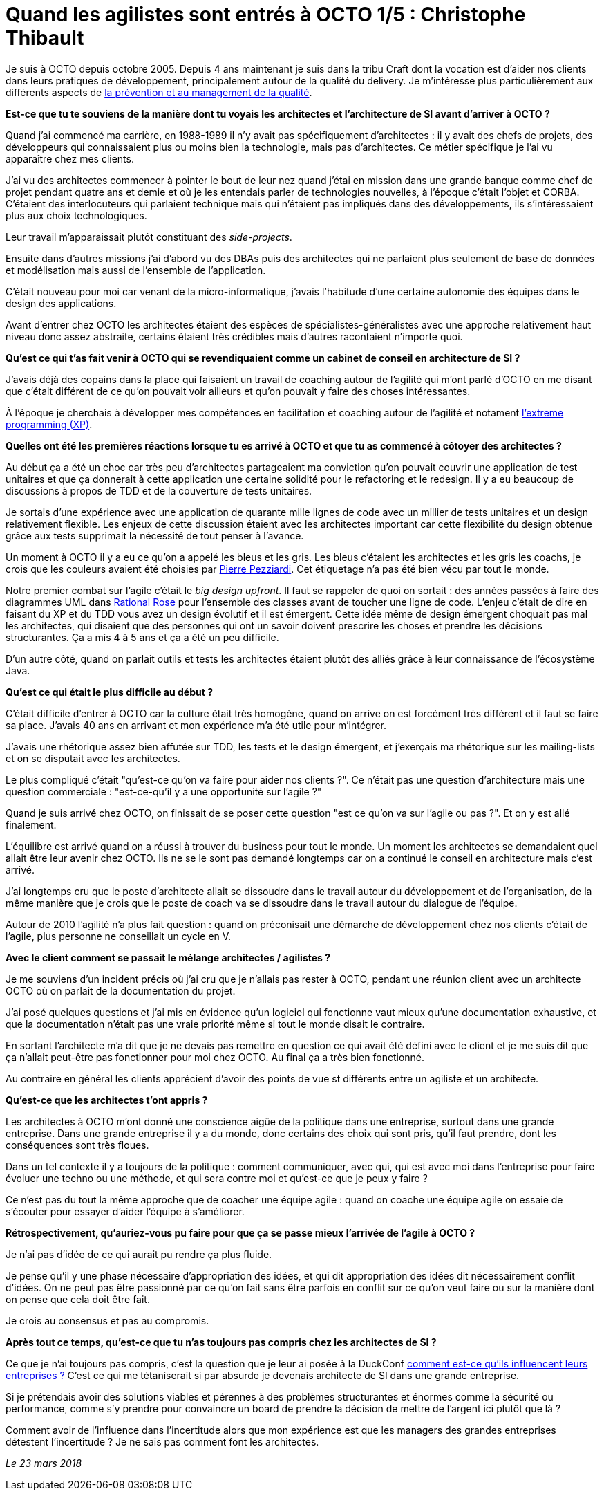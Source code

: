 = Quand les agilistes sont entrés à OCTO 1/5 : Christophe Thibault

Je suis à OCTO depuis octobre 2005.
Depuis 4 ans maintenant je suis dans la tribu Craft dont la vocation est d'aider nos clients dans leurs pratiques de développement, principalement autour de la qualité du delivery.
Je m'intéresse plus particulièrement aux différents aspects de link:https://blog.octo.com/author/christophe-thibaut-cth/[la prévention et au management de la qualité].

*Est-ce que tu te souviens de la manière dont tu voyais les architectes et l'architecture de SI avant d'arriver à OCTO ?*

Quand j'ai commencé ma carrière, en 1988-1989 il n'y avait pas spécifiquement d'architectes : il y avait des chefs de projets, des développeurs qui connaissaient plus ou moins bien la technologie, mais pas d'architectes.
Ce métier spécifique je l'ai vu apparaître chez mes clients.

J'ai vu des architectes commencer à pointer le bout de leur nez quand j'étai en mission dans une grande banque comme chef de projet pendant quatre ans et demie et où je les entendais parler de technologies nouvelles, à l'époque c'était l'objet et CORBA.
C'étaient des interlocuteurs qui parlaient technique mais qui n'étaient pas impliqués dans des développements, ils s'intéressaient plus aux choix technologiques.

Leur travail m'apparaissait plutôt constituant des _side-projects_.

Ensuite dans d'autres missions j'ai d'abord vu des DBAs puis des architectes qui ne parlaient plus seulement de base de données et modélisation mais aussi de l'ensemble de l'application.

C'était nouveau pour moi car venant de la micro-informatique, j'avais l'habitude d'une certaine autonomie des équipes dans le design des applications.

Avant d'entrer chez OCTO les architectes étaient des espèces de spécialistes-généralistes avec une approche relativement haut niveau donc assez abstraite, certains étaient très crédibles mais d'autres racontaient n'importe quoi.

*Qu'est ce qui t'as fait venir à OCTO qui se revendiquaient comme un cabinet de conseil en architecture de SI ?*

J'avais déjà des copains dans la place qui faisaient un travail de coaching autour de l'agilité qui m'ont parlé d'OCTO en me disant que c'était différent de ce qu'on pouvait voir ailleurs et qu'on pouvait y faire des choses intéressantes.

À l'époque je cherchais à développer mes compétences en facilitation et coaching autour de l'agilité et notament link:https://fr.wikipedia.org/wiki/Extreme_programming[l'extreme programming (XP)].

*Quelles ont été les premières réactions lorsque tu es arrivé à OCTO et que tu as commencé à côtoyer des architectes ?*

Au début ça a été un choc car très peu d'architectes partageaient ma conviction qu'on pouvait couvrir une application de test unitaires et que ça donnerait à cette application une certaine solidité pour le refactoring et le redesign.
Il y a eu beaucoup de discussions à propos de TDD et de la couverture de tests unitaires.

Je sortais d'une expérience avec une application de quarante mille lignes de code avec un millier de tests unitaires et un design relativement flexible.
Les enjeux de cette discussion étaient avec les architectes important car cette flexibilité du design obtenue grâce aux tests supprimait la nécessité de tout penser à l'avance.

Un moment à OCTO il y a eu ce qu'on a appelé les bleus et les gris.
Les bleus c'étaient les architectes et les gris les coachs, je crois que les couleurs avaient été choisies par link:https://twitter.com/ppezziardi[Pierre Pezziardi].
Cet étiquetage n'a pas été bien vécu par tout le monde.

Notre premier combat sur l'agile c'était le _big design upfront_.
Il faut se rappeler de quoi on sortait : des années passées à faire des diagrammes UML dans link:http://alice.pnzgu.ru:8080/~dvn/fb61499/festo/uml_specification/st3_class_diagram.htm[Rational Rose] pour l'ensemble des classes avant de toucher une ligne de code.
L'enjeu c'était de dire en faisant du XP et du TDD vous avez un design évolutif et il est émergent.
Cette idée même de design émergent choquait pas mal les architectes, qui disaient que des personnes qui ont un savoir doivent prescrire les choses et prendre les décisions structurantes.
Ça a mis 4 à 5 ans et ça a été un peu difficile.

D'un autre côté, quand on parlait outils et tests les architectes étaient plutôt des alliés grâce à leur connaissance de l'écosystème Java.

*Qu'est ce qui était le plus difficile au début ?*

C'était difficile d'entrer à OCTO car la culture était très homogène, quand on arrive on est forcément très différent et il faut se faire sa place.
J'avais 40 ans en arrivant et mon expérience m'a été utile pour m'intégrer.

J'avais une rhétorique assez bien affutée sur TDD, les tests et le design émergent, et j'exerçais ma rhétorique sur les mailing-lists et on se disputait avec les architectes.

Le plus compliqué c'était "qu'est-ce qu'on va faire pour aider nos clients ?".
Ce n'était pas une question d'architecture mais une question commerciale : "est-ce-qu'il y a une opportunité sur l'agile ?"

Quand je suis arrivé chez OCTO, on finissait de se poser cette question "est ce qu'on va sur l'agile ou pas ?". Et on y est allé finalement.

L'équilibre est arrivé quand on a réussi à trouver du business pour tout le monde.
Un moment les architectes se demandaient quel allait être leur avenir chez OCTO.
Ils ne se le sont pas demandé longtemps car on a continué le conseil en architecture mais c'est arrivé.

J'ai longtemps cru que le poste d'architecte allait se dissoudre dans le travail autour du développement et de l'organisation, de la même manière que je crois que le poste de coach va se dissoudre dans le travail autour du dialogue de l'équipe.

Autour de 2010 l'agilité n'a plus fait question : quand on préconisait une démarche de développement chez nos clients c'était de l'agile, plus personne ne conseillait un cycle en V.

*Avec le client comment se passait le mélange architectes / agilistes ?*

Je me souviens d'un incident précis où j'ai cru que je n'allais pas rester à OCTO, pendant une réunion client avec un architecte OCTO où on parlait de la documentation du projet.

J'ai posé quelques questions et j'ai mis en évidence qu'un logiciel qui fonctionne vaut mieux qu'une documentation exhaustive, et que la documentation n'était pas une vraie priorité même si tout le monde disait le contraire.

En sortant l'architecte m'a dit que je ne devais pas remettre en question ce qui avait été défini avec le client et je me suis dit que ça n'allait peut-être pas fonctionner pour moi chez OCTO.
Au final ça a très bien fonctionné.

Au contraire en général les clients apprécient d'avoir des points de vue st  différents entre un agiliste et un architecte.

*Qu'est-ce que les architectes t'ont appris ?*

Les architectes à OCTO m'ont donné une conscience aigüe de la politique dans une entreprise, surtout dans une grande entreprise.
Dans une grande entreprise il y a du monde, donc certains des choix qui sont pris, qu'il faut prendre, dont les conséquences sont très floues.

Dans un tel contexte il y a toujours de la politique : comment communiquer, avec qui, qui est avec moi dans l'entreprise pour faire évoluer une techno ou une méthode, et qui sera contre moi et qu'est-ce que je peux y faire ?

Ce n'est pas du tout la même approche que de coacher une équipe agile : quand on coache une équipe agile on essaie de s'écouter pour essayer d'aider l'équipe à s'améliorer.

*Rétrospectivement, qu'auriez-vous pu faire pour que ça se passe mieux l'arrivée de l'agile à OCTO ?*

Je n'ai pas d'idée de ce qui aurait pu rendre ça plus fluide.

Je pense qu'il y une phase nécessaire d'appropriation des idées, et qui dit appropriation des idées dit nécessairement conflit d'idées.
On ne peut pas être passionné par ce qu'on fait sans être parfois en conflit sur ce qu'on veut faire ou sur la manière dont on pense que cela doit être fait.

Je crois au consensus et pas au compromis.

*Après tout ce temps, qu'est-ce que tu n'as toujours pas compris chez les architectes de SI ?*

Ce que je n'ai toujours pas compris, c'est la question que je leur ai posée à la DuckConf link:https://www.youtube.com/watch?v=7qCLIPjjk0k[comment est-ce qu'ils influencent leurs entreprises ?]
C'est ce qui me tétaniserait si par absurde je devenais architecte de SI dans une grande entreprise.

Si je prétendais avoir des solutions viables et pérennes à des problèmes structurantes et énormes comme la sécurité ou performance, comme s'y prendre pour convaincre un board de prendre la décision de mettre de l'argent ici plutôt que là ?

Comment avoir de l'influence dans l'incertitude alors que mon expérience est que les managers des grandes entreprises détestent l'incertitude ?
Je ne sais pas comment font les architectes.

_Le 23 mars 2018_